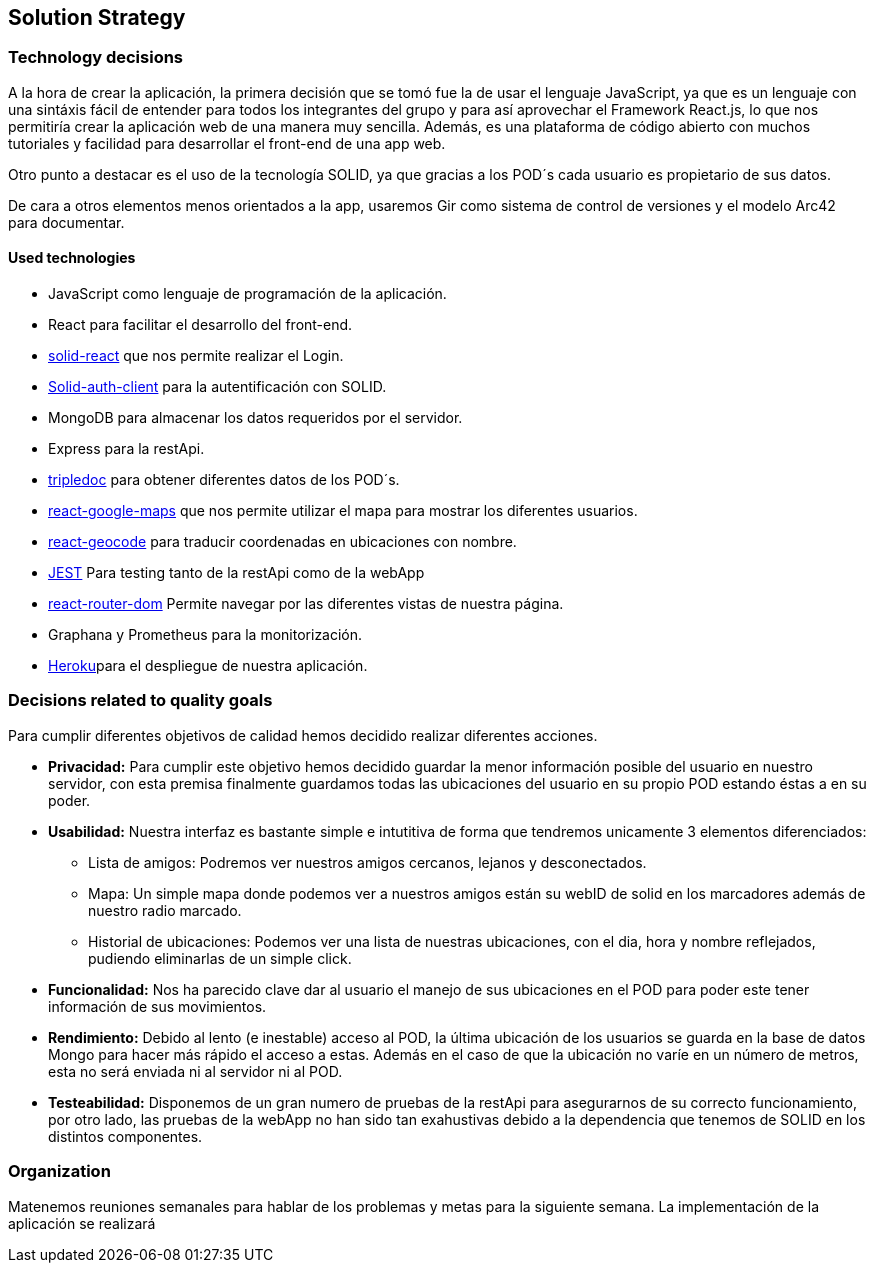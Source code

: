 [[section-solution-strategy]]
== Solution Strategy

=== Technology decisions
A la hora de crear la aplicación, la primera decisión que se tomó fue la de usar el lenguaje JavaScript, ya que es un lenguaje con una sintáxis fácil de entender
para todos los integrantes del grupo y para así aprovechar el Framework React.js, lo que nos permitiría crear la aplicación web de una manera muy sencilla. Además,
es una plataforma de código abierto con muchos tutoriales y facilidad para desarrollar el front-end de una app web.

Otro punto a destacar es el uso de la tecnología SOLID, ya que gracias a los POD´s cada usuario es propietario de sus datos.

De cara a otros elementos menos orientados a la app, usaremos Gir como sistema de control de versiones y el modelo Arc42 para documentar.

==== Used technologies
* JavaScript como lenguaje de programación de la aplicación.
* React para facilitar el desarrollo del front-end.
*  https://github.com/solid/react-components[solid-react] que nos permite realizar el Login.
* https://github.com/solid/solid-auth-client[Solid-auth-client] para la autentificación con SOLID.
* MongoDB para almacenar los datos requeridos por el servidor.
* Express para la restApi.
* https://vincenttunru.gitlab.io/tripledoc/[tripledoc] para obtener diferentes datos de los POD´s.
* https://github.com/google-map-react/google-map-react[react-google-maps] que nos permite utilizar el mapa para mostrar los diferentes usuarios. 
* https://github.com/shukerullah/react-geocode[react-geocode] para traducir coordenadas en ubicaciones con nombre.
* https://jestjs.io/es-ES/[JEST] Para testing tanto de la restApi como de la webApp
* https://reactrouter.com/web/guides/quick-start[react-router-dom] Permite navegar por las diferentes vistas de nuestra página.
* Graphana y Prometheus para la monitorización.
* https://dashboard.heroku.com/login[Heroku]para el despliegue de nuestra aplicación.



=== Decisions related to quality goals
Para cumplir diferentes objetivos de calidad hemos decidido realizar diferentes acciones.

* *Privacidad:* Para cumplir este objetivo hemos decidido guardar la menor información posible del usuario en nuestro servidor, con esta premisa finalmente guardamos todas las ubicaciones del usuario en su propio POD estando éstas a en su poder.
* *Usabilidad:* Nuestra interfaz es bastante simple e intutitiva de forma que tendremos unicamente 3 elementos diferenciados: 
    ** Lista de amigos: Podremos ver nuestros amigos cercanos, lejanos y desconectados.
    ** Mapa: Un simple mapa donde podemos ver a nuestros amigos están su webID de solid en los marcadores además de nuestro radio marcado.
    ** Historial de ubicaciones: Podemos ver una lista de nuestras ubicaciones, con el dia, hora y nombre reflejados, pudiendo eliminarlas de un simple click.

* *Funcionalidad:* Nos ha parecido clave dar al usuario el manejo de sus ubicaciones en el POD para poder este tener información de sus movimientos.
* *Rendimiento:* Debido al lento (e inestable) acceso al POD, la última ubicación de los usuarios se guarda en la base de datos Mongo para hacer más rápido el acceso a estas. Además en el caso de que la ubicación no varíe en un número de metros, esta no será enviada ni al servidor ni al POD.
* *Testeabilidad:* Disponemos de un gran numero de pruebas de la restApi para asegurarnos de su correcto funcionamiento, por otro lado, las pruebas de la webApp no han sido tan exahustivas debido a la dependencia que tenemos de SOLID en los distintos componentes.

=== Organization
Matenemos reuniones semanales para hablar de los problemas y metas para la siguiente semana. 
La implementación de la aplicación se realizará

